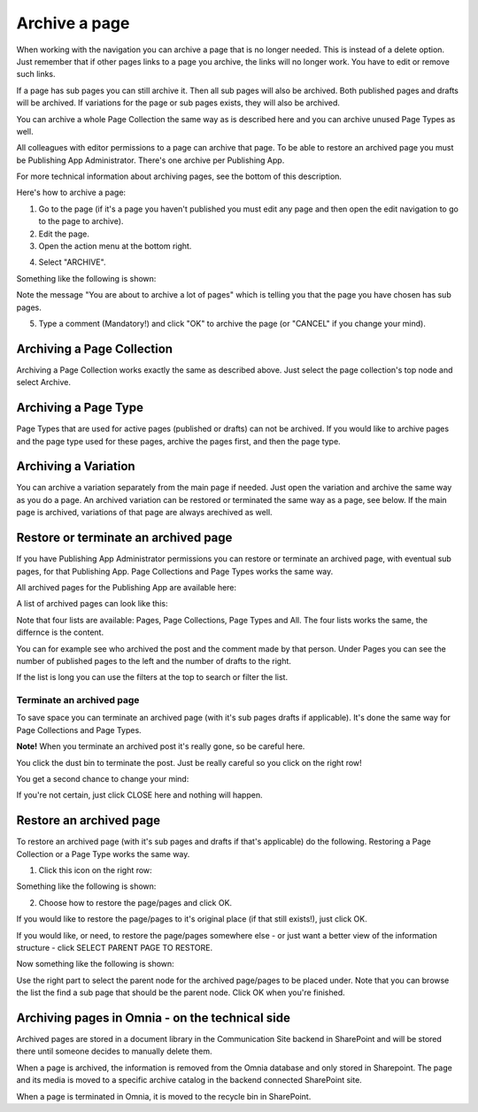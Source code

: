 Archive a page
================= 

When working with the navigation you can archive a page that is no longer needed. This is instead of a delete option. Just remember that if other pages links to a page you archive, the links will no longer work. You have to edit or remove such links.

If a page has sub pages you can still archive it. Then all sub pages will also be archived. Both published pages and drafts will be archived. If variations for the page or sub pages exists, they will also be archived.

You can archive a whole Page Collection the same way as is described here and you can archive unused Page Types as well.

All colleagues with editor permissions to a page can archive that page. To be able to restore an archived page you must be Publishing App Administrator. There's one archive per Publishing App.

For more technical information about archiving pages, see the bottom of this description.

Here's how to archive a page:

1. Go to the page (if it's a page you haven't published you must edit any page and then open the edit navigation to go to the page to archive).
2. Edit the page.
3. Open the action menu at the bottom right.

.. image:: archive-menu1.png

4. Select "ARCHIVE".

.. image:: archive-menu2.png

Something like the following is shown:

.. image:: archive-message.png

Note the message "You are about to archive a lot of pages" which is telling you that the page you have chosen has sub pages.

5. Type a comment (Mandatory!) and click "OK" to archive the page (or "CANCEL" if you change your mind).

Archiving a Page Collection
****************************
Archiving a Page Collection works exactly the same as described above. Just select the page collection's top node and select Archive.

Archiving a Page Type
**********************
Page Types that are used for active pages (published or drafts) can not be archived. If you would like to archive pages and the page type used for these pages, archive the pages first, and then the page type.

Archiving a Variation
***********************
You can archive a variation separately from the main page if needed. Just open the variation and archive the same way as you do a page. An archived variation can be restored or terminated the same way as a page, see below. If the main page is archived, variations of that page are always arechived as well.

Restore or terminate an archived page
*****************************************
If you have Publishing App Administrator permissions you can restore or terminate an archived page, with eventual sub pages, for that Publishing App. Page Collections and Page Types works the same way.

All archived pages for the Publishing App are available here:

.. image:: archive.png

A list of archived pages can look like this:

.. image:: archive-list.png

Note that four lists are available: Pages, Page Collections, Page Types and All. The four lists works the same, the differnce is the content.

You can for example see who archived the post and the comment made by that person. Under Pages you can see the number of published pages to the left and the number of drafts to the right. 

If the list is long you can use the filters at the top to search or filter the list.

Terminate an archived page
----------------------------
To save space you can terminate an archived page (with it's sub pages drafts if applicable). It's done the same way for Page Collections and Page Types.

**Note!** When you terminate an archived post it's really gone, so be careful here.

You click the dust bin to terminate the post. Just be really careful so you click on the right row!

You get a second chance to change your mind:

.. image:: terminate.png

If you're not certain, just click CLOSE here and nothing will happen.

Restore an archived page
**************************
To restore an archived page (with it's sub pages and drafts if that's applicable) do the following. Restoring a Page Collection or a Page Type works the same way.

1. Click this icon on the right row:

.. image:: archive-restore-icon.png

Something like the following is shown:

.. image:: archive-restore-1.png

2. Choose how to restore the page/pages and click OK.

If you would like to restore the page/pages to it's original place (if that still exists!), just click OK.

If you would like, or need, to restore the page/pages somewhere else - or just want a better view of the information structure - click SELECT PARENT PAGE TO RESTORE.

.. image:: archive-parent-restore-1.png

Now something like the following is shown:

.. image:: archive-parent-restore-2.png

Use the right part to select the parent node for the archived page/pages to be placed under. Note that you can browse the list the find a sub page that should be the parent node. Click OK when you're finished.

Archiving pages in Omnia - on the technical side
**************************************************
Archived pages are stored in a document library in the Communication Site backend in SharePoint and will be stored there until someone decides to manually delete them.

When a page is archived, the information is removed from the Omnia database and only stored in Sharepoint. The page and its media is moved to a specific archive catalog in the backend connected SharePoint site.

When a page is terminated in Omnia, it is moved to the recycle bin in SharePoint.

















